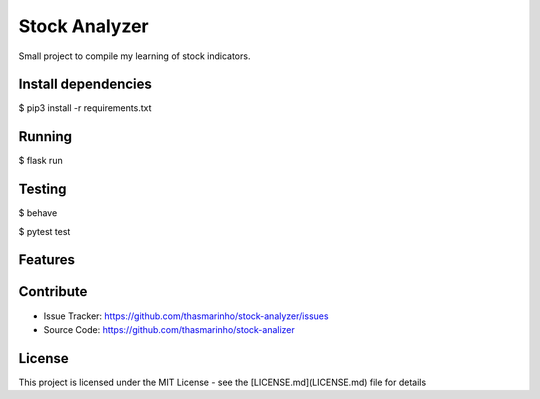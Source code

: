 Stock Analyzer
========
|MIT license|

.. |MIT license| image:: https://img.shields.io/badge/License-MIT-blue.svg
    :target: https://lbesson.mit-license.org/

Small project to compile my learning of stock indicators.

Install dependencies
--------------------

$ pip3 install -r requirements.txt

Running
-------

$ flask run

Testing
-------

$ behave

$ pytest test

Features
--------


Contribute
----------

- Issue Tracker: https://github.com/thasmarinho/stock-analyzer/issues
- Source Code: https://github.com/thasmarinho/stock-analizer

License
-------

This project is licensed under the MIT License - see the [LICENSE.md](LICENSE.md) file for details
